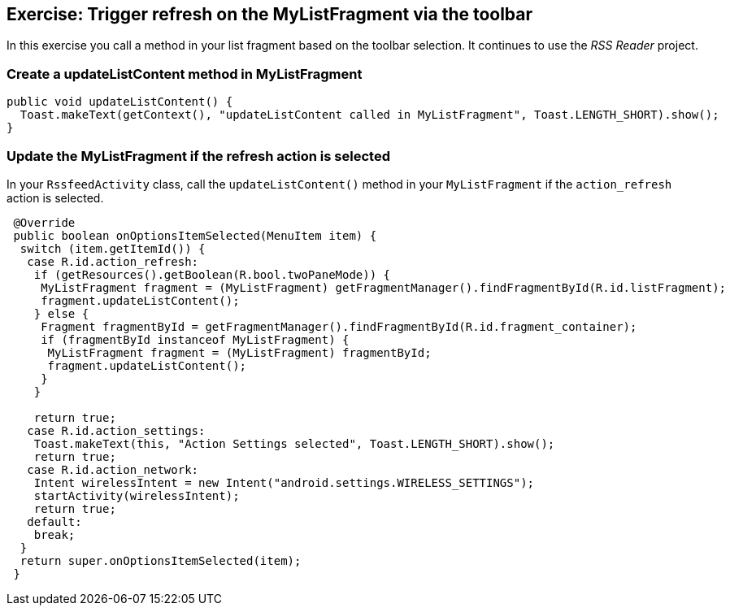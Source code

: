 == Exercise: Trigger refresh on the  MyListFragment via the toolbar

In this exercise you call a method in your list fragment based on the toolbar selection.
It continues to use the _RSS Reader_ project.

=== Create a updateListContent method in MyListFragment

[source,java]
----
public void updateListContent() {
  Toast.makeText(getContext(), "updateListContent called in MyListFragment", Toast.LENGTH_SHORT).show();
}
----

=== Update the MyListFragment if the refresh action is selected
In your `RssfeedActivity` class, call the `updateListContent()` method in your `MyListFragment` if the `action_refresh` action is selected. 

[source,java]
----
 @Override
 public boolean onOptionsItemSelected(MenuItem item) {
  switch (item.getItemId()) {
   case R.id.action_refresh:
    if (getResources().getBoolean(R.bool.twoPaneMode)) {
     MyListFragment fragment = (MyListFragment) getFragmentManager().findFragmentById(R.id.listFragment);
     fragment.updateListContent();
    } else {
     Fragment fragmentById = getFragmentManager().findFragmentById(R.id.fragment_container);
     if (fragmentById instanceof MyListFragment) {
      MyListFragment fragment = (MyListFragment) fragmentById;
      fragment.updateListContent();
     }
    }

    return true;
   case R.id.action_settings:
    Toast.makeText(this, "Action Settings selected", Toast.LENGTH_SHORT).show();
    return true;
   case R.id.action_network:
    Intent wirelessIntent = new Intent("android.settings.WIRELESS_SETTINGS");
    startActivity(wirelessIntent);
    return true;
   default:
    break;
  }
  return super.onOptionsItemSelected(item);
 }
----

////
TODO Move to advanced chapter
In your `MyListFragment` tell Android that the fragment also contributes actions via the `onCreate` method and evaluate the refresh action.

[source,java]
----
 @Override
public void onCreate(Bundle savedInstanceState) {
	super.onCreate(savedInstanceState);
    setHasOptionsMenu(true);
}

 @Override
public void onCreateOptionsMenu(Menu menu, MenuInflater inflater) {
  Toolbar tb = (Toolbar) getActivity().findViewById(R.id.toolbar);
  tb.inflateMenu(R.menu.listfragment_menu);
  MenuItem action_refresh = tb.getMenu().findItem(R.id.action_refresh);
  action_refresh.setOnMenuItemClickListener(new MenuItem.OnMenuItemClickListener() {
      @Override
      public boolean onMenuItemClick(MenuItem menuItem) {
    return onOptionsItemSelected(menuItem);
      }
  });
}

@Override
public boolean onOptionsItemSelected(MenuItem item) {
  switch (item.getItemId()) {
      case R.id.action_refresh:
    updateListContent();
    return true;
      default:
    break;
  }
  return false;
}
----

////